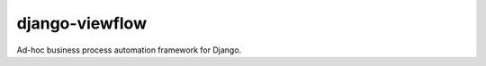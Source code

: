 ===============
django-viewflow
===============

Ad-hoc business process automation framework for Django.

